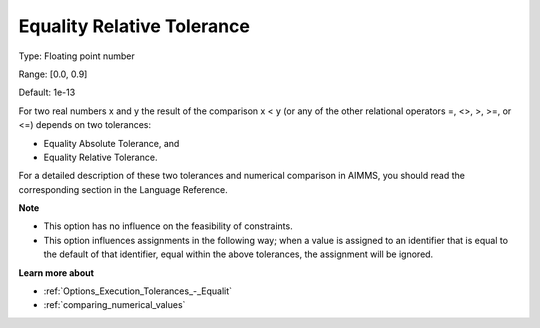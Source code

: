 

.. _Options_Execution_Tolerances_-_Equali1:


Equality Relative Tolerance
===========================



Type:	Floating point number	

Range:	[0.0, 0.9]	

Default:	1e-13	



For two real numbers x and y the result of the comparison x < y (or any of the other relational operators =, <>, >, >=, or <=) depends on two tolerances:

*	Equality Absolute Tolerance, and
*	Equality Relative Tolerance.

For a detailed description of these two tolerances and numerical comparison in AIMMS, you should read the corresponding section in the Language Reference.





**Note** 

*	This option has no influence on the feasibility of constraints.
*	This option influences assignments in the following way; when a value is assigned to an identifier that is equal to the default of that identifier, equal within the above tolerances, the assignment will be ignored.




**Learn more about** 

*	:ref:`Options_Execution_Tolerances_-_Equalit` 
*	:ref:`comparing_numerical_values`  



